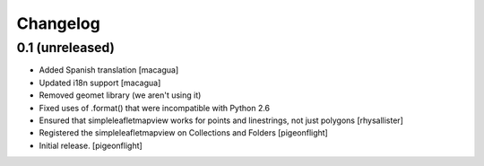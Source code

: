 Changelog
=========


0.1 (unreleased)
----------------

- Added Spanish translation
  [macagua]
- Updated i18n support
  [macagua]
- Removed geomet library (we aren't using it)
- Fixed uses of .format() that were incompatible with Python 2.6
- Ensured that simpleleafletmapview works for points and linestrings, not just polygons
  [rhysallister]
- Registered the simpleleafletmapview on Collections and Folders
  [pigeonflight]
- Initial release.
  [pigeonflight]

